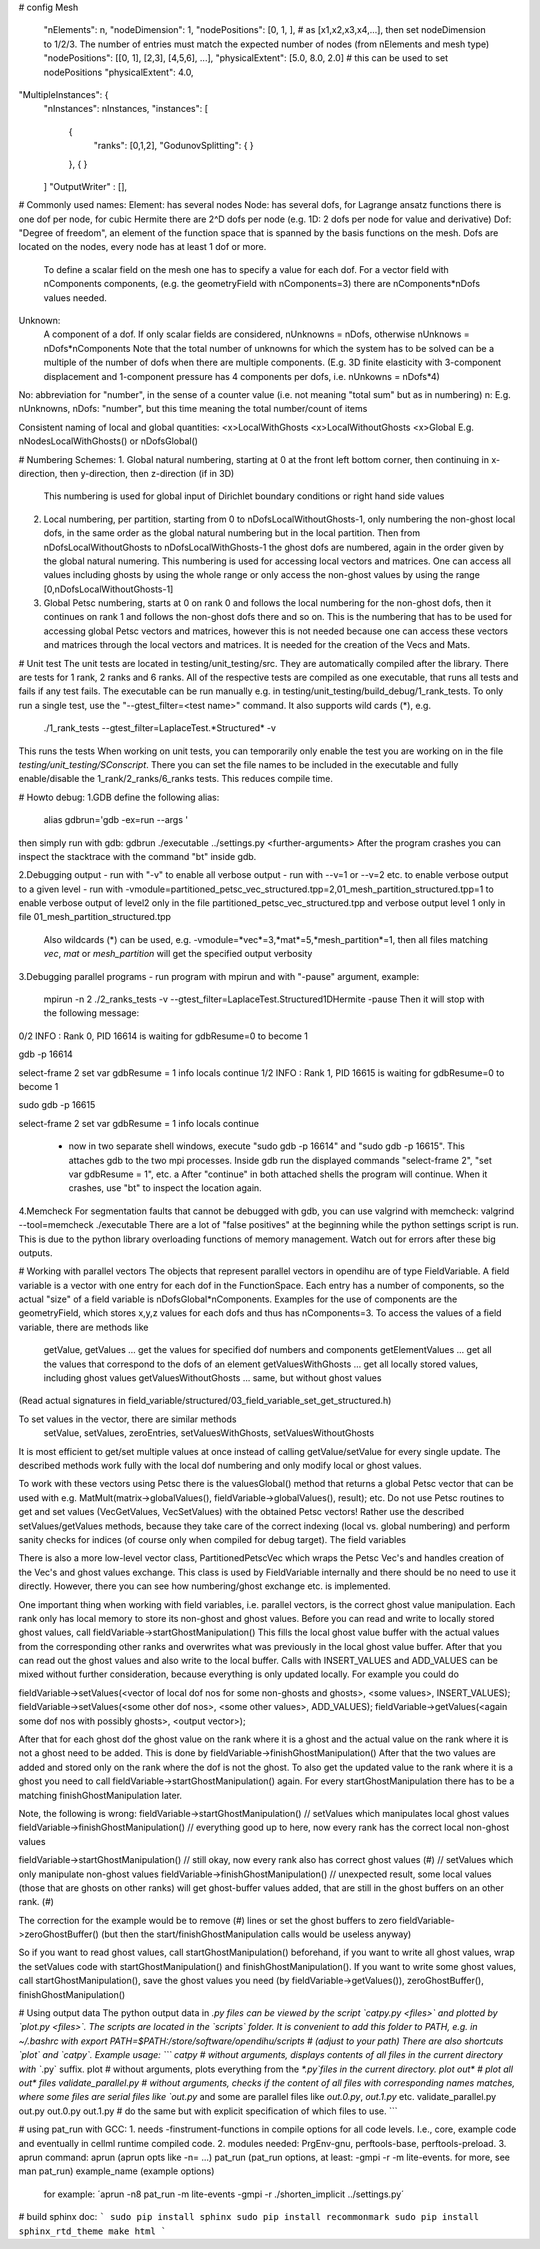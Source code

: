 # config
Mesh
  "nElements": n,
  "nodeDimension": 1,
  "nodePositions": [0, 1, ],  # as [x1,x2,x3,x4,...],  then set nodeDimension to 1/2/3. The number of entries must match the expected number of nodes (from nElements and mesh type)
  "nodePositions": [[0, 1], [2,3], [4,5,6], ...],
  "physicalExtent": [5.0, 8.0, 2.0]     # this can be used to set nodePositions
  "physicalExtent": 4.0,





"MultipleInstances": {
    "nInstances": nInstances,
    "instances": [
      {
        "ranks": [0,1,2],
        "GodunovSplitting": {
        }
      },
      {
      }
    ]
    "OutputWriter" : [],
  

# Commonly used names:
Element: has several nodes
Node: has several dofs, for Lagrange ansatz functions there is one dof per node, for cubic Hermite there are 2^D dofs per node (e.g. 1D: 2 dofs per node for value and derivative)
Dof: "Degree of freedom", an element of the function space that is spanned by the basis functions on the mesh. Dofs are located on the nodes, every node has at least 1 dof or more.
      To define a scalar field on the mesh one has to specify a value for each dof. For a vector field with nComponents components, (e.g. the geometryField with nComponents=3) there are
      nComponents*nDofs values needed.
Unknown: 
      A component of a dof. If only scalar fields are considered, nUnknowns = nDofs, otherwise nUnknows = nDofs*nComponents
      Note that the total number of unknowns for which the system has to be solved can be a multiple of the number of dofs when there are multiple components. 
      (E.g. 3D finite elasticity with 3-component displacement and 1-component pressure has 4 components per dofs, i.e. nUnkowns = nDofs*4)
      
No:   abbreviation for "number", in the sense of a counter value (i.e. not meaning "total sum" but as in numbering)
n:    E.g. nUnknowns, nDofs: "number", but this time meaning the total number/count of items

Consistent naming of local and global quantities:
<x>LocalWithGhosts
<x>LocalWithoutGhosts
<x>Global
E.g. nNodesLocalWithGhosts() or nDofsGlobal()

# Numbering Schemes:
1. Global natural numbering, starting at 0 at the front left bottom corner, then continuing in x-direction, then y-direction, then z-direction (if in 3D)
   This numbering is used for global input of Dirichlet boundary conditions or right hand side values
2. Local numbering, per partition, starting from 0 to nDofsLocalWithoutGhosts-1, only numbering the non-ghost local dofs, in the same order as the global natural numbering but in the local partition.
   Then from nDofsLocalWithoutGhosts to nDofsLocalWithGhosts-1 the ghost dofs are numbered, again in the order given by the global natural numering.
   This numbering is used for accessing local vectors and matrices. One can access all values including ghosts by using the whole range or only access the non-ghost values by using the range [0,nDofsLocalWithoutGhosts-1]
3. Global Petsc numbering, starts at 0 on rank 0 and follows the local numbering for the non-ghost dofs, then it continues on rank 1 and follows the non-ghost dofs there and so on.
   This is the numbering that has to be used for accessing global Petsc vectors and matrices, however this is not needed because one can access these vectors and matrices through the local vectors and matrices.
   It is needed for the creation of the Vecs and Mats.

# Unit test
The unit tests are located in testing/unit_testing/src. They are automatically compiled after the library. There are tests for 1 rank, 2 ranks and 6 ranks. All of the respective tests are compiled as one executable, that runs all tests and fails if any test fails.
The executable can be run manually e.g. in testing/unit_testing/build_debug/1_rank_tests. To only run a single test, use the "--gtest_filter=<test name>" command. It also supports wild cards (*), e.g.
  ./1_rank_tests --gtest_filter=LaplaceTest.*Structured* -v
This runs the tests 
When working on unit tests, you can temporarily only enable the test you are working on in the file `testing/unit_testing/SConscript`. There you can set the file names to be included in the executable and fully enable/disable the 1_rank/2_ranks/6_ranks tests. This reduces compile time.

# Howto debug:
1.GDB
define the following alias:
  alias gdbrun='gdb -ex=run --args '
then simply run with gdb:
gdbrun ./executable ../settings.py <further-arguments>
After the program crashes you can inspect the stacktrace with the command "bt" inside gdb.

2.Debugging output
- run with "-v" to enable all verbose output
- run with --v=1 or --v=2 etc. to enable verbose output to a given level
- run with -vmodule=partitioned_petsc_vec_structured.tpp=2,01_mesh_partition_structured.tpp=1 to enable verbose output of level2 only in the file partitioned_petsc_vec_structured.tpp and verbose output level 1 only in file 01_mesh_partition_structured.tpp
  Also wildcards (*) can be used, e.g. -vmodule=*vec*=3,*mat*=5,*mesh_partition*=1, then all files matching *vec*, *mat* or *mesh_partition* will get the specified output verbosity
  
3.Debugging parallel programs
- run program with mpirun and with "-pause" argument, example:
  mpirun -n 2 ./2_ranks_tests -v --gtest_filter=LaplaceTest.Structured1DHermite -pause
  Then it will stop with the following message:
0/2 INFO : Rank 0, PID 16614 is waiting for gdbResume=0 to become 1 

gdb -p 16614

select-frame 2
set var gdbResume = 1
info locals 
continue
1/2 INFO : Rank 1, PID 16615 is waiting for gdbResume=0 to become 1 

sudo gdb -p 16615

select-frame 2
set var gdbResume = 1
info locals 
continue

  - now in two separate shell windows, execute "sudo gdb -p 16614" and "sudo gdb -p 16615". This attaches gdb to the two mpi processes. Inside gdb run the displayed commands "select-frame 2", "set var gdbResume = 1", etc. a
    After "continue" in both attached shells the program will continue. When it crashes, use "bt" to inspect the location again.
    
4.Memcheck
For segmentation faults that cannot be debugged with gdb, you can use valgrind with memcheck:
valgrind --tool=memcheck ./executable
There are a lot of "false positives" at the beginning while the python settings script is run. This is due to the python library overloading functions of memory management. Watch out for errors after these big outputs.

# Working with parallel vectors
The objects that represent parallel vectors in opendihu are of type FieldVariable. A field variable is a vector with one entry for each dof in the FunctionSpace. Each entry has a number of components, so the actual "size" of a field variable is nDofsGlobal*nComponents. Examples for the use of components are the geometryField, which stores x,y,z values for each dofs and thus has nComponents=3.
To access the values of a field variable, there are methods like
  getValue, getValues    ... get the values for specified dof numbers and components
  getElementValues       ... get all the values that correspond to the dofs of an element
  getValuesWithGhosts    ... get all locally stored values, including ghost values
  getValuesWithoutGhosts ... same, but without ghost values
(Read actual signatures in field_variable/structured/03_field_variable_set_get_structured.h)

To set values in the vector, there are similar methods
  setValue, setValues, zeroEntries, setValuesWithGhosts, setValuesWithoutGhosts

It is most efficient to get/set multiple values at once instead of calling getValue/setValue for every single update.
The described methods work fully with the local dof numbering and only modify local or ghost values.

To work with these vectors using Petsc there is the valuesGlobal() method that returns a global Petsc vector that can be used with e.g. MatMult(matrix->globalValues(), fieldVariable->globalValues(), result); etc.
Do not use Petsc routines to get and set values (VecGetValues, VecSetValues) with the obtained Petsc vectors! Rather use the described setValues/getValues methods, because they take care of the correct indexing (local vs. global numbering) and perform sanity checks for indices (of course only when compiled for debug target). The field variables

There is also a more low-level vector class, PartitionedPetscVec which wraps the Petsc Vec's and handles creation of the Vec's and ghost values exchange. This class is used by FieldVariable internally and there should be no need to use it directly. However, there you can see how numbering/ghost exchange etc. is implemented.

One important thing when working with field variables, i.e. parallel vectors, is the correct ghost value manipulation.
Each rank only has local memory to store its non-ghost and ghost values.
Before you can read and write to locally stored ghost values, call 
fieldVariable->startGhostManipulation()
This fills the local ghost value buffer with the actual values from the corresponding other ranks and overwrites what was previously in the local ghost value buffer. After that you can read out the ghost values and also write to the local buffer. Calls with INSERT_VALUES and ADD_VALUES can be mixed without further consideration, because everything is only updated locally. For example you could do
  
fieldVariable->setValues(<vector of local dof nos for some non-ghosts and ghosts>, <some values>, INSERT_VALUES);
fieldVariable->setValues(<some other dof nos>, <some other values>, ADD_VALUES);
fieldVariable->getValues(<again some dof nos with possibly ghosts>, <output vector>);

After that for each ghost dof the ghost value on the rank where it is a ghost and the actual value on the rank where it is not a ghost need to be added. This is done by 
fieldVariable->finishGhostManipulation()
After that the two values are added and stored only on the rank where the dof is not the ghost. To also get the updated value to the rank where it is a ghost you need to call fieldVariable->startGhostManipulation() again. For every  startGhostManipulation there has to be a matching finishGhostManipulation later.

Note, the following is wrong:
fieldVariable->startGhostManipulation()
// setValues which manipulates local ghost values
fieldVariable->finishGhostManipulation()  // everything good up to here, now every rank has the correct local non-ghost values

fieldVariable->startGhostManipulation()  // still okay, now every rank also has correct ghost values (#)
// setValues which only manipulate non-ghost values
fieldVariable->finishGhostManipulation()  // unexpected result, some local values (those that are ghosts on other ranks) will get ghost-buffer values added, that are still in the ghost buffers on an other rank. (#)

The correction for the example would be to remove (#) lines or set the ghost buffers to zero fieldVariable->zeroGhostBuffer() (but then the start/finishGhostManipulation calls would be useless anyway)

So if you want to read ghost values, call startGhostManipulation() beforehand, 
if you want to write all ghost values, wrap the setValues code with startGhostManipulation() and finishGhostManipulation(). 
If you want to write some ghost values, call startGhostManipulation(), save the ghost values you need (by fieldVariable->getValues()), zeroGhostBuffer(), finishGhostManipulation()

# Using output data
The python output data in *.py files can be viewed by the script `catpy.py <files>` and plotted by `plot.py <files>`. The scripts are located in the `scripts` folder. It is convenient to add this folder to PATH, e.g. in ~/.bashrc with 
export PATH=$PATH:/store/software/opendihu/scripts   # (adjust to your path)
There are also shortcuts `plot` and `catpy`. Example usage:
```
catpy                   # without arguments, displays contents of all files in the current directory with `*.py` suffix.
plot                    # without arguments, plots everything from the `*.py`files in the current directory.
plot out*               # plot all out* files
validate_parallel.py    # without arguments, checks if the content of all files with corresponding names matches, where some files are serial files like `out.py` and some are parallel files like `out.0.py`, `out.1.py` etc.
validate_parallel.py out.py out.0.py out.1.py   # do the same but with explicit specification of which files to use.
```

# using pat_run with GCC:
1. needs -finstrument-functions in compile options for all code levels. I.e., core, example code and eventually in cellml runtime compiled code.
2. modules needed: PrgEnv-gnu, perftools-base, perftools-preload.
3. aprun command: aprun (aprun opts like -n= ...) pat_run (pat_run options, at least: -gmpi -r -m lite-events. for more, see man pat_run) example_name (example options)
 for example: ´aprun -n8 pat_run -m lite-events -gmpi -r ./shorten_implicit ../settings.py´

# build sphinx doc:
```
sudo pip install sphinx
sudo pip install recommonmark
sudo pip install sphinx_rtd_theme
make html
```
